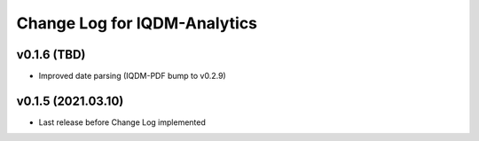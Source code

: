 Change Log for IQDM-Analytics
=============================

v0.1.6 (TBD)
------------
- Improved date parsing (IQDM-PDF bump to v0.2.9)

v0.1.5 (2021.03.10)
-------------------
- Last release before Change Log implemented